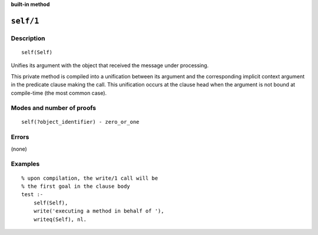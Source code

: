 ..
   This file is part of Logtalk <https://logtalk.org/>  
   SPDX-FileCopyrightText: 1998-2025 Paulo Moura <pmoura@logtalk.org>
   SPDX-License-Identifier: Apache-2.0

   Licensed under the Apache License, Version 2.0 (the "License");
   you may not use this file except in compliance with the License.
   You may obtain a copy of the License at

       http://www.apache.org/licenses/LICENSE-2.0

   Unless required by applicable law or agreed to in writing, software
   distributed under the License is distributed on an "AS IS" BASIS,
   WITHOUT WARRANTIES OR CONDITIONS OF ANY KIND, either express or implied.
   See the License for the specific language governing permissions and
   limitations under the License.


.. rst-class:: align-right

**built-in method**

.. index:: pair: self/1; Built-in method
.. _methods_self_1:

``self/1``
==========

Description
-----------

::

   self(Self)

Unifies its argument with the object that received the message under 
processing.

This private method is compiled into a unification between its argument
and the corresponding implicit context argument in the predicate clause
making the call. This unification occurs at the clause head when the
argument is not bound at compile-time (the most common case).

Modes and number of proofs
--------------------------

::

   self(?object_identifier) - zero_or_one

Errors
------

(none)

Examples
--------

::

   % upon compilation, the write/1 call will be
   % the first goal in the clause body
   test :-
       self(Self),
       write('executing a method in behalf of '),
       writeq(Self), nl.

.. seealso::

   :ref:`methods_context_1`,
   :ref:`methods_parameter_2`,
   :ref:`methods_sender_1`,
   :ref:`methods_this_1`
